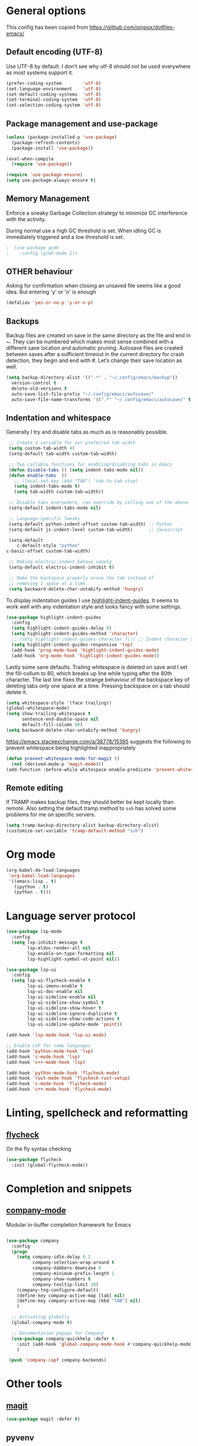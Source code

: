 #+AUTHOR: Sam Mason <sam@samason.uk>
#+STARTUP: content

* General options

  This config has been copied from https://github.com/pinpox/dotfiles-emacs/

** Default encoding (UTF-8)
   Use UTF-8 by default. I don't see why utf-8 should not be used everywhere as
   most systems support it.

   #+BEGIN_SRC emacs-lisp
     (prefer-coding-system        'utf-8)
     (set-language-environment    'utf-8)
     (set-default-coding-systems  'utf-8)
     (set-terminal-coding-system  'utf-8)
     (set-selection-coding-system 'utf-8)
   #+END_SRC

** Package management and use-package
   #+BEGIN_SRC emacs-lisp
     (unless (package-installed-p 'use-package)
       (package-refresh-contents)
       (package-install 'use-package))

     (eval-when-compile
       (require 'use-package))

     (require 'use-package-ensure)
     (setq use-package-always-ensure t)
   #+END_SRC

** Memory Management
   Enforce a sneaky Garbage Collection strategy to minimize GC
   interference with the activity.

   During normal use a high GC threshold is set. When idling GC is
   immediately triggered and a low threshold is set.

   #+begin_src emacs-lisp
   ;  (use-package gcmh
   ;    :config (gcmh-mode 1))
   #+end_src

** OTHER behaviour

   Asking for confirmation when closing an unsaved file seems like a good idea.
   But entering 'y' or 'n' is enough

   #+begin_src emacs-lisp
     (defalias 'yes-or-no-p 'y-or-n-p)
   #+end_src

** Backups
   Backup files are created on save in the same directory as the file and end in
   ~. They can be numbered which makes most sense combined with a different save
   location and automatic pruning. Autosave files are created between saves after
   a sufficient timeout in the current directory for crash detection, they begin
   and end with #. Let’s change their save location as well.
   #+begin_src emacs-lisp
     (setq backup-directory-alist '((".*" . "~/.config/emacs/backup"))
	   version-control t
	   delete-old-versions t
	   auto-save-list-file-prefix "~/.config/emacs/autosave/"
	   auto-save-file-name-transforms '((".*" "~/.config/emacs/autosave/" t)))
   #+end_src

** Indentation and whitespace
   Generally I try and disable tabs as much as is reasonably possible.

   #+BEGIN_SRC emacs-lisp
     ;; Create a variable for our preferred tab width
     (setq custom-tab-width 4)
     (setq-default tab-width custom-tab-width)

     ;; Two callable functions for enabling/disabling tabs in Emacs
     (defun disable-tabs () (setq indent-tabs-mode nil))
     (defun enable-tabs  ()
       ;; (local-set-key (kbd "TAB") 'tab-to-tab-stop)
       (setq indent-tabs-mode t)
       (setq tab-width custom-tab-width))

     ;; Disable tabs everywhere, can override by calling one of the above
     (setq-default indent-tabs-mode nil)

     ;; Language-Specific Tweaks
     (setq-default python-indent-offset custom-tab-width) ;; Python
     (setq-default js-indent-level custom-tab-width)      ;; Javascript

     (setq-default
        c-default-style "python"
	c-basic-offset custom-tab-width)

     ;; Making electric-indent behave sanely
     (setq-default electric-indent-inhibit t)

     ;; Make the backspace properly erase the tab instead of
     ;; removing 1 space at a time.
     (setq backward-delete-char-untabify-method 'hungry)
   #+END_SRC

   To display indentation guides I use [[https://github.com/DarthFennec/highlight-indent-guides][highlight-indent-guides]]. It seems to work
   well with any indentation style and looks fancy with some settings.

   #+BEGIN_SRC emacs-lisp
     (use-package highlight-indent-guides
       :config
       (setq highlight-indent-guides-delay 0)
       (setq highlight-indent-guides-method 'character)
       ;; (setq highlight-indent-guides-character ?\┆) ;; Indent character samples: | ┆ ┊
       (setq highlight-indent-guides-responsive 'top)
       (add-hook 'prog-mode-hook 'highlight-indent-guides-mode)
       (add-hook 'org-mode-hook 'highlight-indent-guides-mode))
   #+END_SRC

   Lastly some sane defaults. Trailing whitespace is deleted on save and I set
   the fill-collum to 80, which breaks up line while typing after the 80th
   character. The last line fixes the strange behaviour of the backspace key of
   deleting tabs only one space at a time. Pressing backspace on a tab should
   delete it.

   #+BEGIN_SRC emacs-lisp
     (setq whitespace-style '(face trailing))
     (global-whitespace-mode)
     (setq show-trailing-whitespace t
           sentence-end-double-space nil
           default-fill-column 80)
     (setq backward-delete-char-untabify-method 'hungry)
   #+END_SRC

   https://emacs.stackexchange.com/a/38778/15385 suggests the
   following to prevent whitespace being highlighted inappropriately

   #+begin_src emacs-lisp
     (defun prevent-whitespace-mode-for-magit ()
       (not (derived-mode-p 'magit-mode)))
     (add-function :before-while whitespace-enable-predicate 'prevent-whitespace-mode-for-magit)
   #+end_src

** Remote editing
   If TRAMP makes backup files, they should better be kept locally than remote.
   Also setting the default tramp method to =ssh= has solved some problems for
   me on specific servers.

   #+BEGIN_SRC emacs-lisp
     (setq tramp-backup-directory-alist backup-directory-alist)
     (customize-set-variable 'tramp-default-method "ssh")
   #+END_SRC

* Org mode
  #+begin_src emacs-lisp
    (org-babel-do-load-languages
     'org-babel-load-languages
     '((emacs-lisp . t)
       (ipython . t)
       (python . t)))
  #+end_src

* Language server protocol

  #+BEGIN_SRC emacs-lisp
    (use-package lsp-mode
      :config
      (setq lsp-inhibit-message t
            lsp-eldoc-render-all nil
            lsp-enable-on-type-formatting nil
            lsp-highlight-symbol-at-point nil))

    (use-package lsp-ui
      :config
      (setq lsp-ui-flycheck-enable t
            lsp-ui-imenu-enable t
            lsp-ui-doc-enable nil
            lsp-ui-sideline-enable nil
            lsp-ui-sideline-show-symbol t
            lsp-ui-sideline-show-hover t
            lsp-ui-sideline-ignore-duplicate t
            lsp-ui-sideline-show-code-actions t
            lsp-ui-sideline-update-mode 'point))

    (add-hook 'lsp-mode-hook 'lsp-ui-mode)

    ;; Enable LSP for some languages
    (add-hook 'python-mode-hook 'lsp)
    (add-hook 'c-mode-hook 'lsp)
    (add-hook 'c++-mode-hook 'lsp)

    (add-hook 'python-mode-hook 'flycheck-mode)
    (add-hook 'rust-mode-hook 'flycheck-rust-setup)
    (add-hook 'c-mode-hook 'flycheck-mode)
    (add-hook 'c++-mode-hook 'flycheck-mode)
  #+END_SRC

* Linting, spellcheck and reformatting
** [[https://github.com/flycheck/flycheck][flycheck]]
   On the fly syntax checking
   #+BEGIN_SRC emacs-lisp
   (use-package flycheck
     :init (global-flycheck-mode))
   #+END_SRC

* Completion and snippets
** [[https://github.com/company-mode/company-mode][company-mode]]
   Modular in-buffer completion framework for Emacs
   #+BEGIN_SRC emacs-lisp

     (use-package company
       :config
       (progn
         (setq company-idle-delay 0.2
               company-selection-wrap-around t
               company-dabberv-downcase 0
               company-minimum-prefix-length 1
               company-show-numbers t
               company-tooltip-limit 20)
         (company-tng-configure-default)
         (define-key company-active-map [tab] nil)
         (define-key company-active-map (kbd "TAB") nil)
         )

       ;; Activating globally
       (global-company-mode t)

       ;; Documentation popups for Company
       (use-package company-quickhelp :defer t
         :init (add-hook 'global-company-mode-hook #'company-quickhelp-mode))
         )

      (push 'company-capf company-backends)
   #+END_SRC

* Other tools

** [[https://magit.vc/][magit]]
   #+BEGIN_SRC emacs-lisp
   (use-package magit :defer t)
   #+END_SRC

** pyvenv
#+begin_src emacs-lisp
   (use-package pyvenv)
#+end_src

** impatient mode
   Mostly for live-preview of Markdown in the browser

   M-x httpd-start
   M-x impatient-mode
   M-x imp-set-user-filter markdown-html

#+begin_src emacs-lisp
  (defun markdown-html (buffer)
    (princ (with-current-buffer buffer
      (format "<!DOCTYPE html><html><title>Impatient Markdown</title><xmp theme=\"united\" style=\"display:none;\"> %s  </xmp><script src=\"http://strapdownjs.com/v/0.2/strapdown.js\"></script></html>" (buffer-substring-no-properties (point-min) (point-max))))
    (current-buffer)))

  (use-package impatient-mode :defer t)
#+end_src

* Spellcheck
  #+BEGIN_SRC emacs-lisp

  (when (executable-find "hunspell")
    (setq-default ispell-program-name "hunspell")
    (setq ispell-really-hunspell t))

(eval-after-load "flyspell"
  '(progn
     (defun flyspell-goto-next-and-popup ( )
       "Goto the next spelling error, popup menu, and stop when the end of buffer is reached."
       (interactive)
       (while (< (point) (point-max))
     (flyspell-goto-next-error)
     (redisplay)
     (flyspell-correct-word-before-point))
       (message "No more spelling errors in buffer.")
       )
     ))
     ;; (define-key flyspell-mode-map (kbd "C-<f8>") 'flyspell-goto-next-and-popup)
  #+END_SRC

* Appearance

  Removes the menu,tool and scrollbars along with the splash-screen.
  #+BEGIN_SRC emacs-lisp
    (menu-bar-mode -1)
    (tool-bar-mode -1)
    (scroll-bar-mode -1)
    (setq inhibit-splash-screen t)
    ;; (global-hl-line-mode 1)                             ; Highlight current line

    (show-paren-mode 1)                                    ; Show matching parenthesis
    (setq show-paren-delay 0)                              ; Show it immediately, don't delay
  #+END_SRC

  #+begin_src emacs-lisp
  (add-to-list 'default-frame-alist '(font . "Fira Code-10"))
  #+end_src

** [[https://github.com/TheBB/spaceline][spaceline]]
   Show a nicer mode-line
   #+BEGIN_SRC emacs-lisp
     (use-package spaceline
     :init
     (require 'spaceline-config)
     (setq powerline-default-separator 'slant)
     ; (setq spaceline-highlight-face-func 'spaceline-highlight-face-evil-state)
     ; (setq evil-normal-state-tag "NORMAL")
     ; (setq evil-insert-state-tag "INSERT")
     ; (setq evil-visual-state-tag "VISUAL")
     ; (setq evil-emacs-state-tag "EMACS")
     :config
     (progn
     (spaceline-spacemacs-theme)
     (spaceline-toggle-minor-modes-on)))
   #+END_SRC

*** base16-themes
    #+BEGIN_SRC emacs-lisp
    (use-package base16-theme
      :config (load-theme 'base16-atelier-dune-light t))
    #+END_SRC
